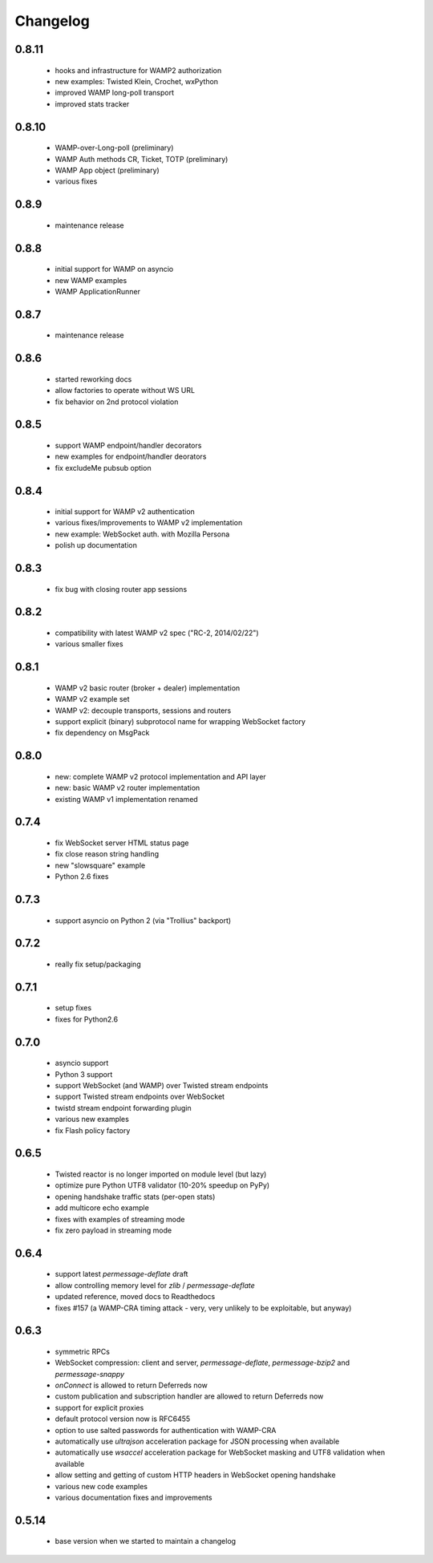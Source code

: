 .. _changelog:

Changelog
=========

0.8.11
------
 * hooks and infrastructure for WAMP2 authorization
 * new examples: Twisted Klein, Crochet, wxPython
 * improved WAMP long-poll transport
 * improved stats tracker

0.8.10
------
 * WAMP-over-Long-poll (preliminary)
 * WAMP Auth methods CR, Ticket, TOTP (preliminary)
 * WAMP App object (preliminary)
 * various fixes

0.8.9
-----
 * maintenance release

0.8.8
-----
 * initial support for WAMP on asyncio
 * new WAMP examples
 * WAMP ApplicationRunner

0.8.7
-----
 * maintenance release

0.8.6
-----
 * started reworking docs
 * allow factories to operate without WS URL
 * fix behavior on 2nd protocol violation

0.8.5
-----
 * support WAMP endpoint/handler decorators
 * new examples for endpoint/handler deorators
 * fix excludeMe pubsub option

0.8.4
-----
 * initial support for WAMP v2 authentication
 * various fixes/improvements to WAMP v2 implementation
 * new example: WebSocket auth. with Mozilla Persona
 * polish up documentation

0.8.3
-----
 * fix bug with closing router app sessions

0.8.2
-----
 * compatibility with latest WAMP v2 spec ("RC-2, 2014/02/22")
 * various smaller fixes

0.8.1
-----
 * WAMP v2 basic router (broker + dealer) implementation
 * WAMP v2 example set
 * WAMP v2: decouple transports, sessions and routers
 * support explicit (binary) subprotocol name for wrapping WebSocket factory 
 * fix dependency on MsgPack

0.8.0
-----
 * new: complete WAMP v2 protocol implementation and API layer
 * new: basic WAMP v2 router implementation
 * existing WAMP v1 implementation renamed

0.7.4
-----
 * fix WebSocket server HTML status page
 * fix close reason string handling
 * new "slowsquare" example
 * Python 2.6 fixes

0.7.3
-----
 * support asyncio on Python 2 (via "Trollius" backport)

0.7.2
-----
 * really fix setup/packaging

0.7.1
-----
 * setup fixes
 * fixes for Python2.6

0.7.0
-----
 * asyncio support
 * Python 3 support
 * support WebSocket (and WAMP) over Twisted stream endpoints
 * support Twisted stream endpoints over WebSocket
 * twistd stream endpoint forwarding plugin
 * various new examples
 * fix Flash policy factory

0.6.5
-----
 * Twisted reactor is no longer imported on module level (but lazy)
 * optimize pure Python UTF8 validator (10-20% speedup on PyPy)
 * opening handshake traffic stats (per-open stats)
 * add multicore echo example
 * fixes with examples of streaming mode
 * fix zero payload in streaming mode

0.6.4
-----
 * support latest `permessage-deflate` draft
 * allow controlling memory level for `zlib` / `permessage-deflate`
 * updated reference, moved docs to Readthedocs
 * fixes #157 (a WAMP-CRA timing attack - very, very unlikely to be exploitable, but anyway)

0.6.3
-----
 * symmetric RPCs
 * WebSocket compression: client and server, `permessage-deflate`, `permessage-bzip2` and `permessage-snappy`
 * `onConnect` is allowed to return Deferreds now
 * custom publication and subscription handler are allowed to return Deferreds now
 * support for explicit proxies
 * default protocol version now is RFC6455
 * option to use salted passwords for authentication with WAMP-CRA
 * automatically use `ultrajson` acceleration package for JSON processing when available
 * automatically use `wsaccel` acceleration package for WebSocket masking and UTF8 validation when available
 * allow setting and getting of custom HTTP headers in WebSocket opening handshake
 * various new code examples
 * various documentation fixes and improvements

0.5.14
------
 * base version when we started to maintain a changelog
